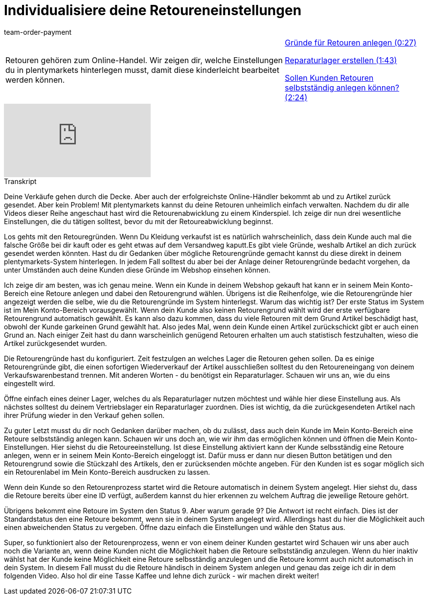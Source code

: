 = Individualisiere deine Retoureneinstellungen
:index: false
:id: N9RUZNC
:author: team-order-payment

//tag::einleitung[]
[cols="2, 1" grid=none]
|===
|Retouren gehören zum Online-Handel. Wir zeigen dir, welche Einstellungen du in plentymarkets hinterlegen musst, damit diese kinderleicht bearbeitet werden können.
|<<videos/auftragsabwicklung/retouren-und-storno/retoureneinstellungen-gruende#video, Gründe für Retouren anlegen (0:27)>>

<<videos/auftragsabwicklung/retouren-und-storno/retoureneinstellungen-reparaturlager#video, Reparaturlager erstellen (1:43)>>

<<videos/auftragsabwicklung/retouren-und-storno/retoureneinstellungen-retourenanlage-durch-kunden#video, Sollen Kunden Retouren selbstständig anlegen können? (2:24)>>


|===
//end::einleitung[]

video::234667730[vimeo]

// tag::transkript[]
[.collapseBox]
.Transkript
--
Deine Verkäufe gehen durch die Decke. Aber auch der erfolgreichste Online-Händler bekommt ab und zu Artikel zurück gesendet. Aber kein Problem! Mit plentymarkets
kannst du deine Retouren unheimlich einfach verwalten. Nachdem du dir alle Videos dieser Reihe angeschaut hast wird die Retourenabwicklung zu einem Kinderspiel.
Ich zeige dir nun drei wesentliche Einstellungen, die du tätigen solltest, bevor du mit der Retoureabwicklung beginnst.

Los gehts mit den Retouregründen. Wenn Du Kleidung verkaufst ist es natürlich wahrscheinlich, dass dein Kunde auch mal
die falsche Größe bei dir kauft oder es geht etwas auf dem Versandweg kaputt.Es gibt viele Gründe, weshalb Artikel an dich zurück gesendet werden könnten.
Hast du dir Gedanken über mögliche Retourengründe gemacht kannst du diese direkt in deinem plentymarkets-System hinterlegen.
In jedem Fall solltest du aber bei der Anlage deiner Retourengründe bedacht vorgehen, da unter Umständen auch deine Kunden diese Gründe im Webshop einsehen können.

Ich zeige dir am besten, was ich genau meine. Wenn ein Kunde in deinem Webshop gekauft hat kann er in seinem Mein Konto-Bereich eine Retoure anlegen und dabei den Retourengrund wählen.
Übrigens ist die Reihenfolge, wie die Retourengründe hier angezeigt werden die selbe, wie du die Retourengründe im System hinterlegst.
Warum das wichtig ist? Der erste Status im System ist im Mein Konto-Bereich vorausgewählt. Wenn dein Kunde also keinen Retourengrund wählt wird der erste verfügbare
Retourengrund automatisch gewählt. Es kann also dazu kommen, dass du viele Retouren mit dem Grund Artikel beschädigt hast, obwohl der Kunde garkeinen Grund gewählt hat. Also jedes Mal, wenn dein Kunde einen Artikel zurückschickt gibt er auch einen Grund
an. Nach einiger Zeit hast du dann warscheinlich genügend Retouren erhalten um auch statistisch festzuhalten, wieso die Artikel zurückgesendet wurden.

Die Retourengründe hast du konfiguriert. Zeit festzulgen an welches Lager die Retouren gehen sollen.
Da es einige Retourengründe gibt, die einen sofortigen Wiederverkauf der Artikel ausschließen solltest du den Retoureneingang von deinem Verkaufswarenbestand
trennen. Mit anderen Worten - du benötigst ein Reparaturlager. Schauen wir uns an, wie du eins eingestellt wird.

Öffne einfach eines deiner Lager, welches du als Reparaturlager nutzen möchtest und wähle hier diese Einstellung aus.
Als nächstes solltest du deinem Vertriebslager ein Reparaturlager zuordnen. Dies ist wichtig, da die zurückgesendeten Artikel nach ihrer Prüfung wieder in den Verkauf gehen
sollen.

Zu guter Letzt musst du dir noch Gedanken darüber machen, ob du zulässt, dass auch dein Kunde im Mein Konto-Bereich eine Retoure selbstständig anlegen kann.
Schauen wir uns doch an, wie wir ihm das ermöglichen können und öffnen die Mein Konto-Einstellungen. Hier siehst du die Retoureeinstellung.
Ist diese Einstellung aktiviert kann der Kunde selbsständig eine Retoure anlegen, wenn er in seinem Mein Konto-Bereich eingeloggt ist.
Dafür muss er dann nur diesen Button betätigen und den Retourengrund sowie die Stückzahl des Artikels, den er zurücksenden möchte angeben.
Für den Kunden ist es sogar möglich sich ein Retourenlabel im Mein Konto-Bereich ausdrucken zu lassen.

Wenn dein Kunde so den Retourenprozess startet wird die Retoure automatisch in deinem System angelegt.
Hier siehst du, dass die Retoure bereits über eine ID verfügt, außerdem kannst du hier erkennen zu welchem Auftrag die jeweilige Retoure gehört.

Übrigens bekommt eine Retoure im System den Status 9. Aber warum gerade 9? Die Antwort ist recht einfach. Dies ist der Standardstatus den eine Retoure bekommt,
wenn sie in deinem System angelegt wird. Allerdings hast du hier die Möglichkeit auch einen abweichenden Status zu vergeben.
Öffne dazu einfach die Einstellungen und wähle den Status aus.

Super, so funktioniert also der Retourenprozess, wenn er von einem deiner Kunden gestartet wird Schauen wir uns aber auch noch die Variante an, wenn deine Kunden nicht die
Möglichkeit haben die Retoure selbstständig anzulegen. Wenn du hier inaktiv wählst hat der Kunde keine Möglichkeit eine Retoure selbsständig
anzulegen und die Retoure kommt auch nicht automatisch in dein System. In diesem Fall musst du die Retoure händisch in deinem System anlegen und genau das
zeige ich dir in dem folgenden Video. Also hol dir eine Tasse Kaffee und lehne dich zurück - wir machen direkt weiter!
